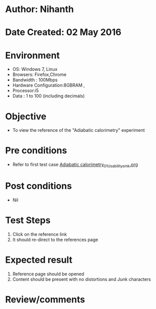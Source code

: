 * Author: Nihanth
* Date Created: 02 May 2016
* Environment
  - OS: Windows 7, Linux
  - Browsers: Firefox,Chrome
  - Bandwidth : 100Mbps
  - Hardware Configuration:8GBRAM , 
  - Processor:i5
  - Data : 1 to 100 (including decimals)

* Objective
  - To view the reference  of the "Adiabatic calorimetry" experiment

* Pre conditions
  - Refer to first test case [[https://github.com/Virtual-Labs/chemical-engg-iitb/blob/master/test-cases/integration_test-cases/Adiabatic calorimetry/Adiabatic calorimetry_01_Usability_smk.org][Adiabatic calorimetry_01_Usability_smk.org]]

* Post conditions
  - Nil
* Test Steps
  1. Click on the reference link 
  2. It should re-direct to the references page

* Expected result
  1. Reference page should be opened
  2. Content should be present with no distortions and Junk characters

* Review/comments


